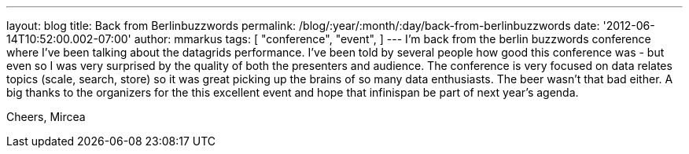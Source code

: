 ---
layout: blog
title: Back from Berlinbuzzwords
permalink: /blog/:year/:month/:day/back-from-berlinbuzzwords
date: '2012-06-14T10:52:00.002-07:00'
author: mmarkus
tags: [ "conference",
"event",
]
---
I'm back from the berlin [.il]#buzzwords# conference where I've been
talking about the datagrids performance.
I've been told by several people how good this conference was - but even
so I was very surprised by the quality of both the presenters and
audience. The conference is very focused on data relates topics (scale,
search, store) so it was great picking up the brains of so many data
enthusiasts. The beer wasn't that bad either.
A big thanks to the organizers for the this excellent event and hope
that [.il]#infinispan# be part of next year's agenda.


Cheers,
Mircea
